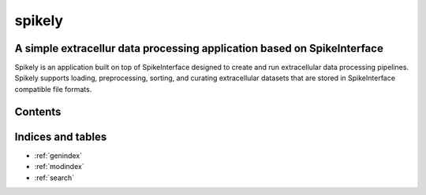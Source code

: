 ===================================
spikely
===================================

A simple extracellur data processing application based on SpikeInterface
========================================================================

Spikely is an application built on top of SpikeInterface designed to create and
run extracellular data processing pipelines. Spikely supports loading,
preprocessing, sorting, and curating extracellular datasets that are stored in
SpikeInterface compatible file formats.

.. image:: ../images/gui.png

Contents
========
  .. toctree::
     :maxdepth: 1

     overview

Indices and tables
==================
* :ref:`genindex`
* :ref:`modindex`
* :ref:`search`
